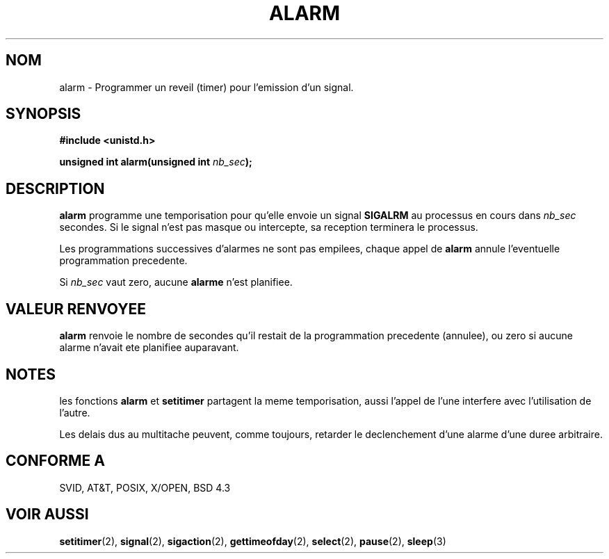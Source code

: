 .\" Hey Emacs! This file is -*- nroff -*- source.
.\"
.\" This manpage is Copyright (C) 1992 Drew Eckhardt;
.\"                               1993 Michael Haardt, Ian Jackson.
.\"
.\" Permission is granted to make and distribute verbatim copies of this
.\" manual provided the copyright notice and this permission notice are
.\" preserved on all copies.
.\"
.\" Permission is granted to copy and distribute modified versions of this
.\" manual under the conditions for verbatim copying, provided that the
.\" entire resulting derived work is distributed under the terms of a
.\" permission notice identical to this one
.\" 
.\" Since the Linux kernel and libraries are constantly changing, this
.\" manual page may be incorrect or out-of-date.  The author(s) assume no
.\" responsibility for errors or omissions, or for damages resulting from
.\" the use of the information contained herein.  The author(s) may not
.\" have taken the same level of care in the production of this manual,
.\" which is licensed free of charge, as they might when working
.\" professionally.
.\" 
.\" Formatted or processed versions of this manual, if unaccompanied by
.\" the source, must acknowledge the copyright and authors of this work.
.\"
.\" Modified Wed Jul 21 19:42:57 1993, Rik Faith (faith@cs.unc.edu)
.\"
.\" Traduction 9/10/1996 par Christophe Blaess (ccb@club-internet.fr)
.\"
.TH ALARM 2 "9 Octobre 1996" Linux "Manuel du programmeur Linux"
.SH NOM
alarm \- Programmer un reveil (timer) pour l'emission d'un signal.
.SH SYNOPSIS
.nf
.B #include <unistd.h>
.sp
.BI "unsigned int alarm(unsigned int " nb_sec );
.fi
.SH DESCRIPTION
.BR alarm 
programme une temporisation pour qu'elle envoie un signal 
.BR SIGALRM
au processus en cours dans
.I nb_sec
secondes. Si le signal n'est pas masque ou intercepte, sa
reception terminera le processus.

Les programmations successives d'alarmes ne sont pas empilees,
chaque appel de
.B alarm
annule l'eventuelle programmation precedente.

Si
.I nb_sec
vaut zero, aucune
.B alarme
n'est planifiee.


.SH "VALEUR RENVOYEE"
.B alarm
renvoie le nombre de secondes qu'il restait de la programmation
precedente (annulee), ou zero si aucune 
alarme n'avait ete planifiee auparavant.

.SH NOTES
les fonctions
.BR alarm " et " setitimer
partagent la meme temporisation, aussi l'appel de l'une interfere avec
l'utilisation de l'autre.

Les delais dus au multitache peuvent, comme toujours, retarder
le declenchement d'une alarme d'une duree arbitraire.

.SH "CONFORME A"
SVID, AT&T, POSIX, X/OPEN, BSD 4.3
.SH "VOIR AUSSI"
.BR setitimer "(2), " signal "(2), " sigaction "(2), "
.BR gettimeofday "(2), " select "(2), " pause "(2), " sleep (3)
